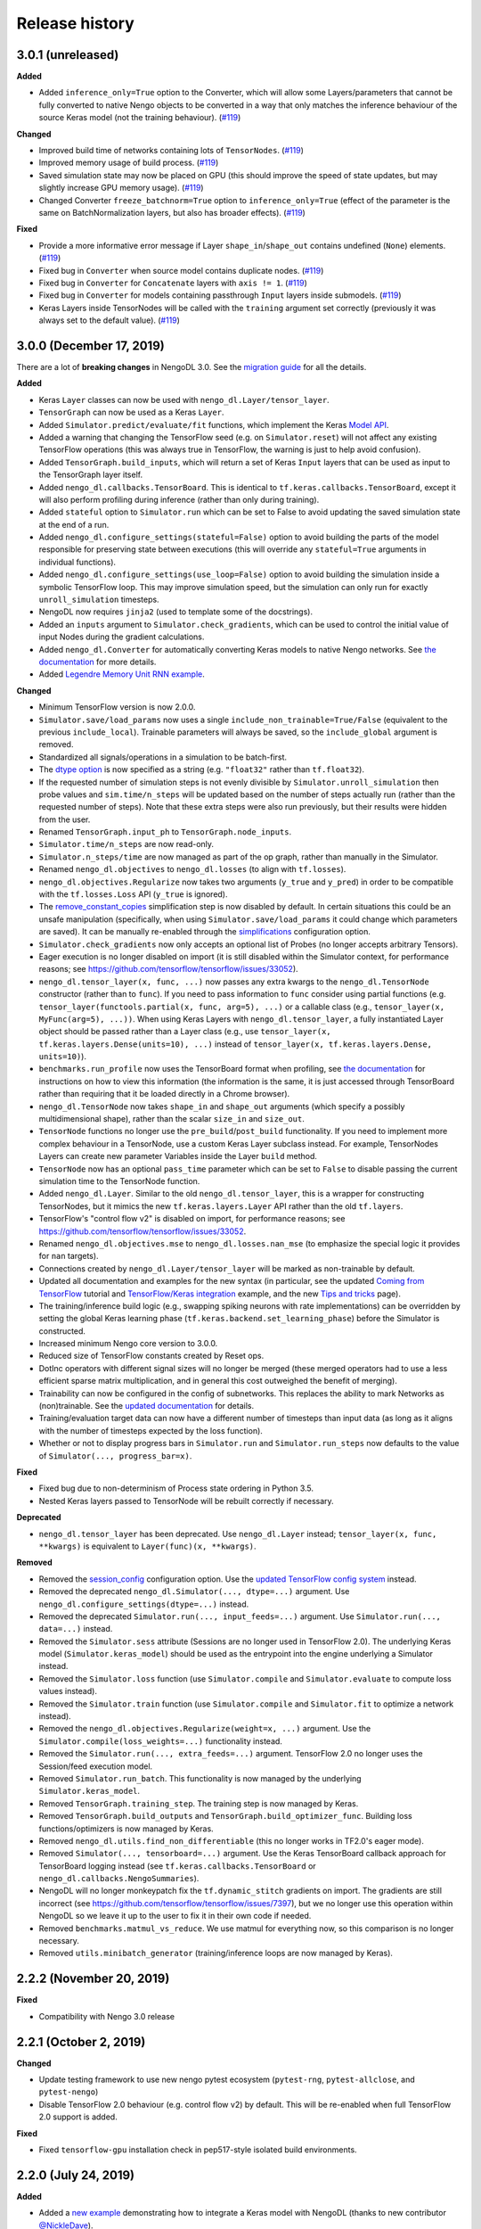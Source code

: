 Release history
===============

.. Changelog entries should follow this format:

   version (release date)
   ----------------------

   **section**

   - One-line description of change (link to GitHub issue/PR)

.. Changes should be organized in one of several sections:

   - Added
   - Changed
   - Fixed
   - Deprecated
   - Removed

3.0.1 (unreleased)
------------------

**Added**

- Added ``inference_only=True`` option to the Converter, which will allow some
  Layers/parameters that cannot be fully converted to native Nengo objects to be
  converted in a way that only matches the inference behaviour of the source Keras model
  (not the training behaviour). (`#119`_)

**Changed**

- Improved build time of networks containing lots of ``TensorNodes``. (`#119`_)
- Improved memory usage of build process. (`#119`_)
- Saved simulation state may now be placed on GPU (this should improve the speed of
  state updates, but may slightly increase GPU memory usage). (`#119`_)
- Changed Converter ``freeze_batchnorm=True`` option to ``inference_only=True``
  (effect of the parameter is the same on BatchNormalization layers, but also has
  broader effects). (`#119`_)

**Fixed**

- Provide a more informative error message if Layer ``shape_in``/``shape_out`` contains
  undefined (``None``) elements. (`#119`_)
- Fixed bug in ``Converter`` when source model contains duplicate nodes. (`#119`_)
- Fixed bug in ``Converter`` for ``Concatenate`` layers with ``axis != 1``. (`#119`_)
- Fixed bug in ``Converter`` for models containing passthrough ``Input`` layers inside
  submodels. (`#119`_)
- Keras Layers inside TensorNodes will be called with the ``training`` argument set
  correctly (previously it was always set to the default value). (`#119`_)

.. _#119: https://github.com/nengo/nengo-dl/pull/119

3.0.0 (December 17, 2019)
-------------------------

There are a lot of **breaking changes** in NengoDL 3.0. See the `migration guide
<https://www.nengo.ai/nengo-dl/migration-guide.html#nengodl-2-to-3>`_ for all the
details.

**Added**

- Keras ``Layer`` classes can now be used with ``nengo_dl.Layer/tensor_layer``.
- ``TensorGraph`` can now be used as a Keras ``Layer``.
- Added ``Simulator.predict/evaluate/fit`` functions, which
  implement the Keras
  `Model API <https://www.tensorflow.org/api_docs/python/tf/keras/Model>`_.
- Added a warning that changing the TensorFlow seed (e.g. on ``Simulator.reset``) will
  not affect any existing TensorFlow operations (this was always true in TensorFlow,
  the warning is just to help avoid confusion).
- Added ``TensorGraph.build_inputs``, which will return a set of Keras ``Input`` layers
  that can be used as input to the TensorGraph layer itself.
- Added ``nengo_dl.callbacks.TensorBoard``. This is identical to
  ``tf.keras.callbacks.TensorBoard``, except it will also perform profiling during
  inference (rather than only during training).
- Added ``stateful`` option to ``Simulator.run`` which can be set to False to avoid
  updating the saved simulation state at the end of a run.
- Added ``nengo_dl.configure_settings(stateful=False)`` option to avoid building the
  parts of the model responsible for preserving state between executions (this will
  override any ``stateful=True`` arguments in individual functions).
- Added ``nengo_dl.configure_settings(use_loop=False)`` option to avoid building the
  simulation inside a symbolic TensorFlow loop. This may improve simulation speed,
  but the simulation can only run for exactly ``unroll_simulation`` timesteps.
- NengoDL now requires ``jinja2`` (used to template some of the docstrings).
- Added an ``inputs`` argument to ``Simulator.check_gradients``, which can be used to
  control the initial value of input Nodes during the gradient calculations.
- Added ``nengo_dl.Converter`` for automatically converting Keras models to native
  Nengo networks.  See `the documentation
  <https://www.nengo.ai/nengo-dl/converter.html>`__ for more details.
- Added `Legendre Memory Unit RNN example
  <https://www.nengo.ai/nengo-dl/examples/lmu.html>`_.

**Changed**

- Minimum TensorFlow version is now 2.0.0.
- ``Simulator.save/load_params`` now uses a single
  ``include_non_trainable=True/False`` (equivalent to the previous
  ``include_local``). Trainable parameters will always be saved, so the
  ``include_global`` argument is removed.
- Standardized all signals/operations in a simulation to be batch-first.
- The `dtype option <https://www.nengo.ai/nengo-dl/config.html#dtype>`_ is now specified
  as a string (e.g. ``"float32"`` rather than ``tf.float32``).
- If the requested number of simulation steps is not evenly divisible by
  ``Simulator.unroll_simulation`` then probe values and ``sim.time/n_steps`` will be
  updated based on the number of steps actually run (rather than the requested
  number of steps).  Note that these extra steps were also run previously, but their
  results were hidden from the user.
- Renamed ``TensorGraph.input_ph`` to ``TensorGraph.node_inputs``.
- ``Simulator.time/n_steps`` are now read-only.
- ``Simulator.n_steps/time`` are now managed as part of the op graph, rather than
  manually in the Simulator.
- Renamed ``nengo_dl.objectives`` to ``nengo_dl.losses`` (to align with ``tf.losses``).
- ``nengo_dl.objectives.Regularize`` now takes two arguments (``y_true`` and ``y_pred``)
  in order to be compatible with the ``tf.losses.Loss`` API (``y_true`` is ignored).
- The `remove_constant_copies
  <https://www.nengo.ai/nengo-dl/reference.html#nengo_dl.graph_optimizer.remove_constant_copies>`_
  simplification step is now disabled by default.
  In certain situations this could be an unsafe manipulation (specifically,
  when using ``Simulator.save/load_params`` it could change which parameters are saved).
  It can be manually re-enabled through the
  `simplifications <https://www.nengo.ai/nengo-dl/config.html#simplifications>`_
  configuration option.
- ``Simulator.check_gradients`` now only accepts an optional list of Probes (no longer
  accepts arbitrary Tensors).
- Eager execution is no longer disabled on import (it is still disabled within the
  Simulator context, for performance reasons; see
  https://github.com/tensorflow/tensorflow/issues/33052).
- ``nengo_dl.tensor_layer(x, func, ...)`` now passes any extra kwargs to the
  ``nengo_dl.TensorNode`` constructor (rather than to ``func``). If you need to pass
  information to ``func`` consider using partial functions (e.g.
  ``tensor_layer(functools.partial(x, func, arg=5), ...)`` or a callable class
  (e.g., ``tensor_layer(x, MyFunc(arg=5), ...))``. When using Keras Layers with
  ``nengo_dl.tensor_layer``, a fully instantiated Layer
  object should be passed rather than a Layer class (e.g., use
  ``tensor_layer(x, tf.keras.layers.Dense(units=10), ...)`` instead of
  ``tensor_layer(x, tf.keras.layers.Dense, units=10)``).
- ``benchmarks.run_profile`` now uses the TensorBoard format when profiling,
  see `the documentation
  <https://www.tensorflow.org/tensorboard/tensorboard_profiling_keras>`_ for
  instructions on how to view this information (the information is the same, it is
  just accessed through TensorBoard rather than requiring that it be loaded directly
  in a Chrome browser).
- ``nengo_dl.TensorNode`` now takes ``shape_in`` and ``shape_out`` arguments (which
  specify a possibly multidimensional shape), rather
  than the scalar ``size_in`` and ``size_out``.
- ``TensorNode`` functions no longer use the ``pre_build``/``post_build`` functionality.
  If you need to implement more complex behaviour in a TensorNode, use a
  custom Keras Layer subclass instead.  For example, TensorNodes Layers can create new
  parameter Variables inside the Layer ``build`` method.
- ``TensorNode`` now has an optional ``pass_time`` parameter which can be set to
  ``False`` to disable passing the current simulation time to the TensorNode function.
- Added ``nengo_dl.Layer``. Similar to the old ``nengo_dl.tensor_layer``, this is a
  wrapper for constructing TensorNodes, but it mimics the new ``tf.keras.layers.Layer``
  API rather than the old ``tf.layers``.
- TensorFlow's "control flow v2" is disabled on import, for performance reasons; see
  https://github.com/tensorflow/tensorflow/issues/33052.
- Renamed ``nengo_dl.objectives.mse`` to ``nengo_dl.losses.nan_mse`` (to emphasize
  the special logic it provides for ``nan`` targets).
- Connections created by ``nengo_dl.Layer/tensor_layer`` will be marked as
  non-trainable by default.
- Updated all documentation and examples for the new syntax (in particular, see the
  updated `Coming from TensorFlow
  <https://www.nengo.ai/nengo-dl/examples/from-tensorflow.html#>`_ tutorial and
  `TensorFlow/Keras integration
  <https://www.nengo.ai/nengo-dl/examples/tensorflow-models.html>`_ example, and the
  new `Tips and tricks <https://www.nengo.ai/nengo-dl/tips.html>`_ page).
- The training/inference build logic (e.g., swapping spiking neurons with rate
  implementations) can be overridden by setting the global Keras learning phase
  (``tf.keras.backend.set_learning_phase``) before the Simulator is constructed.
- Increased minimum Nengo core version to 3.0.0.
- Reduced size of TensorFlow constants created by Reset ops.
- DotInc operators with different signal sizes will no longer be merged (these
  merged operators had to use a less efficient sparse matrix multiplication, and in
  general this cost outweighed the benefit of merging).
- Trainability can now be configured in the config of subnetworks. This replaces
  the ability to mark Networks as (non)trainable. See the `updated documentation
  <https://www.nengo.ai/nengo-dl/config.html#trainable>`__ for details.
- Training/evaluation target data can now have a different number of timesteps than
  input data (as long as it aligns with the number of timesteps expected by the
  loss function).
- Whether or not to display progress bars in ``Simulator.run`` and
  ``Simulator.run_steps`` now defaults to the value of
  ``Simulator(..., progress_bar=x)``.

**Fixed**

- Fixed bug due to non-determinism of Process state ordering in Python 3.5.
- Nested Keras layers passed to TensorNode will be rebuilt correctly if necessary.

**Deprecated**

- ``nengo_dl.tensor_layer`` has been deprecated. Use ``nengo_dl.Layer`` instead;
  ``tensor_layer(x, func, **kwargs)`` is equivalent to ``Layer(func)(x, **kwargs)``.

**Removed**

- Removed the `session_config
  <https://www.nengo.ai/nengo-dl/v2.2.1/config.html#session-config>`_ configuration
  option. Use the `updated TensorFlow config system
  <https://www.tensorflow.org/api_docs/python/tf/config>`_ instead.
- Removed the deprecated ``nengo_dl.Simulator(..., dtype=...)`` argument. Use
  ``nengo_dl.configure_settings(dtype=...)`` instead.
- Removed the deprecated ``Simulator.run(..., input_feeds=...)`` argument. Use
  ``Simulator.run(..., data=...)`` instead.
- Removed the ``Simulator.sess`` attribute (Sessions are no longer used in
  TensorFlow 2.0).  The underlying Keras model (``Simulator.keras_model``) should be
  used as the entrypoint into the engine underlying a Simulator instead.
- Removed the ``Simulator.loss`` function (use ``Simulator.compile`` and
  ``Simulator.evaluate`` to compute loss values instead).
- Removed the ``Simulator.train`` function (use ``Simulator.compile`` and
  ``Simulator.fit`` to optimize a network instead).
- Removed the ``nengo_dl.objectives.Regularize(weight=x, ...)`` argument. Use the
  ``Simulator.compile(loss_weights=...)`` functionality instead.
- Removed the ``Simulator.run(..., extra_feeds=...)`` argument. TensorFlow 2.0 no longer
  uses the Session/feed execution model.
- Removed ``Simulator.run_batch``. This functionality is now managed by the underlying
  ``Simulator.keras_model``.
- Removed ``TensorGraph.training_step``. The training step is now managed by Keras.
- Removed ``TensorGraph.build_outputs`` and ``TensorGraph.build_optimizer_func``.
  Building loss functions/optimizers is now managed by Keras.
- Removed ``nengo_dl.utils.find_non_differentiable`` (this no longer works in TF2.0's
  eager mode).
- Removed ``Simulator(..., tensorboard=...)`` argument. Use the Keras TensorBoard
  callback approach for TensorBoard logging instead (see
  ``tf.keras.callbacks.TensorBoard`` or ``nengo_dl.callbacks.NengoSummaries``).
- NengoDL will no longer monkeypatch fix the ``tf.dynamic_stitch`` gradients on import.
  The gradients are still incorrect (see
  https://github.com/tensorflow/tensorflow/issues/7397), but we no longer use this
  operation within NengoDL so we leave it up to the user to fix it in their own code
  if needed.
- Removed ``benchmarks.matmul_vs_reduce``. We use matmul for everything now, so this
  comparison is no longer necessary.
- Removed ``utils.minibatch_generator`` (training/inference loops are now managed
  by Keras).

2.2.2 (November 20, 2019)
-------------------------

**Fixed**

- Compatibility with Nengo 3.0 release

2.2.1 (October 2, 2019)
-----------------------

**Changed**

- Update testing framework to use new nengo pytest ecosystem (``pytest-rng``,
  ``pytest-allclose``, and ``pytest-nengo``)
- Disable TensorFlow 2.0 behaviour (e.g. control flow v2) by default.  This will be
  re-enabled when full TensorFlow 2.0 support is added.

**Fixed**

- Fixed ``tensorflow-gpu`` installation check in pep517-style isolated build
  environments.

2.2.0 (July 24, 2019)
---------------------

**Added**

- Added a
  `new example <https://www.nengo.ai/nengo-dl/examples/tensorflow-models>`_
  demonstrating how to integrate a Keras model with NengoDL (thanks to new
  contributor `@NickleDave <https://github.com/NickleDave>`_).
- Added support for TensorFlow 2.0 (pre-release).
- Added support for sparse transforms
  (see https://github.com/nengo/nengo/pull/1532).
- Added support for stateful Processes
  (see https://github.com/nengo/nengo/pull/1387).

**Changed**

- The default session will now be set to the NengoDL session before calling
  TensorNodes' ``post_build`` function.
- Renamed the pytest ``unroll_simulation`` argument to ``unroll-simulation``.
- Switched to nengo-bones templating system for TravisCI config/scripts.
- NengoDL will disable eager execution on import (and will probably not
  work properly if it is manually re-enabled).
- Increased minimum numpy version to 1.14.5 (required by TensorFlow 1.14).
- Minimum Nengo version is now 2.8.0.
- Update LinearFilter synapse implementation to match recent changes in
  Nengo core (see https://github.com/nengo/nengo/pull/1535).

**Fixed**

- Fixed TensorFlow seeding so that randomness can be reliably controlled by
  setting the Simulator seed.
- Improved robustness of ``tensorflow-gpu`` installation check (in particular,
  it will now correctly detect GPU dists installed through ``conda``).
- Fixed inspection of ``TensorNode.tensor_func`` arguments for partial
  functions.
- Simulator seed will now be deterministic for a given top-level Network seed.
- Raise a more informative error if user attempts to pickle a Simulator
  (this is not possible to do with TensorFlow sessions; see
  `the documentation
  <https://www.nengo.ai/nengo-dl/simulator.html#saving-and-loading-parameters>`__
  for other methods of saving/loading a NengoDL model).

**Removed**

- NengoDL no longer supports Python 3.4 (official support for 3.4 ended in
  March 2019).


2.1.1 (January 11, 2019)
------------------------

**Added**

- Added ``nengo_dl.obj`` as a shortcut alias for ``nengo_dl.objectives``.
- Added tutorial for `Nengo users coming to NengoDL
  <https://www.nengo.ai/nengo-dl/examples/from-nengo.html>`_
- Added tutorial for `TensorFlow users coming to NengoDL
  <https://www.nengo.ai/nengo-dl/examples/from-tensorflow.html>`_

**Changed**

- Increased minimum ``progressbar2`` version to 3.39.0.
- We now only provide ``sdist`` releases, not ``bdist_wheel``. Due to the way
  the TensorFlow packages are organized, ``bdist_wheel``  forces any existing
  TensorFlow installations (e.g. ``tensorflow-gpu`` or ``tf-nightly``)
  to be overwritten by ``tensorflow``, which we don't want to do.

**Removed**

- Removed the ``nef-init`` tutorial (replaced by the new ``from-nengo``
  tutorial).

2.1.0 (December 5, 2018)
------------------------

**Added**

- Added a built-in objective to assist in applying regularization during
  training.
- Added `keep_history config option
  <https://www.nengo.ai/nengo-dl/config.html#keep-history>`_, which can be set
  to ``False`` on Probes if only the data from the most recent simulation step
  is desired (as opposed to the default behaviour of keeping the data from
  all steps).

**Changed**

- Moved ``utils.mse`` to ``objectives.mse``.
- ``sim.loss`` will now apply ``nengo_dl.objectives.mse`` to all probes in
  ``data`` if no explicit ``objective`` is given (mirroring the default
  behaviour in ``sim.train``).
- The Spaun benchmark network will now be installed through pip rather than
  manually cloning and importing the repo.

**Fixed**

- Fixed objective argument parsing if objective is a callable class or method.
- Fixed bug in ``sim.train`` 1-step synapse warning when explicitly specifying
  ``n_steps`` (rather than passing in ``data``).

**Deprecated**

- Passing ``"mse"`` as the objective in ``sim.train``/``sim.loss`` is no longer
  supported.  Use the function ``nengo_dl.objectives.mse`` instead.

2.0.0 (November 23, 2018)
-------------------------

**Breaking API changes**

- ``sim.train`` and ``sim.loss`` now accept a single ``data`` argument, which
  combines the previous ``inputs`` and ``targets`` arguments. For example,

  .. code-block:: python

    sim.train({my_node: x}, {my_probe: y}, ...)

  is now equivalent to

  .. code-block:: python

    sim.train({my_node: x, my_probe: y}, ...)

  The motivation for this change is that not all objective functions require
  target values. Switching to the more generic ``data`` argument simplifies
  the API and makes it more flexible, allowing users to specify whatever
  training/loss data is actually required.
- The ``objective`` argument in ``sim.train``/``sim.loss`` is now always
  specified as a dictionary mapping probes to objective functions.  Note that
  this was available but optional previously; it was also possible to pass
  a single value for the objective function, which would be applied to all
  probes in ``targets``.  The latter is no longer supported.  For example,

  .. code-block:: python

    sim.train(..., objective="mse")

  must now be explicitly specified as

  .. code-block:: python

    sim.train(..., objective={my_probe: "mse"})

  The motivation for this change is that, especially with the other new
  features introduced in the 2.0 update, there were a lot of different ways to
  specify the ``objective`` argument.  This made it somewhat unclear how
  exactly this argument worked, and the automatic "broadcasting" was also
  ambiguous (e.g., should the single objective be applied to each probe
  individually, or to all of them together?).  Making the argument explicit
  helps clarify the mental model.

**Added**

- An integer number of steps can now be passed for the
  ``sim.loss``/``sim.train`` data argument, if no input/target data is
  required.
- The ``objective`` dict in ``sim.train``/``sim.loss`` can now contain
  tuples of probes as the keys, in which case the objective function will be 
  called with a corresponding tuple of probe/target values as each argument.
- Added the ``sim.run_batch`` function.  This exposes all the functionality
  that the ``sim.run``/``sim.train``/``sim.loss`` functions are based on,
  allowing advanced users full control over how to run a NengoDL simulation.
- Added option to disable progress bar in ``sim.train`` and ``sim.loss``.
- Added ``training`` argument to ``sim.loss`` to control whether the loss
  is evaluated in training or inference mode.
- Added support for the new Nengo ``Transform`` API (see
  https://github.com/nengo/nengo/pull/1481).

**Changed**

- Custom objective functions passed to ``sim.train``/``sim.loss`` can now
  accept a single argument (``my_objective(outputs): ...`` instead of
  ``my_objective(outputs, targets): ...``) if no target values are required.
- ``utils.minibatch_generator`` now accepts a single ``data`` argument rather
  than ``inputs`` and ``targets`` (see discussion in "Breaking API changes").
- ``sim.training_step`` is now the same as
  ``tf.train.get_or_create_global_step()``.
- Switched documentation to new
  `nengo-sphinx-theme <https://github.com/nengo/nengo-sphinx-theme>`_.
- Reorganized documentation into "User guide" and "API reference" sections.
- Improve build speed of models with large constants
  (`#69 <https://github.com/nengo/nengo-dl/pull/69>`_)
- Moved op-specific merge logic into the ``OpBuilder`` classes.

**Fixed**

- Ensure that training step is always updated before TensorBoard events are
  added (previously it could update before or after depending on the platform).

**Deprecated**

- The ``sim.run`` ``input_feeds`` argument has been renamed to ``data`` (for
  consistency with other simulator functions).

**Removed**

- NengoDL no longer supports Python 2 (see https://python3statement.org/ for
  more information)

1.2.1 (November 2, 2018)
------------------------

**Added**

- Added a warning if users run one-timestep training with a network containing
  synaptic filters.

**Changed**

- Test Simulator parameters are now controlled through pytest arguments,
  rather than environment variables.
- Disable INFO-level TensorFlow logging (from C side) on import.  Added a
  NengoDL log message indicating the device the simulation will run on, as
  a more concise replacement.
- Boolean signals are now supported
  (`#61 <https://github.com/nengo/nengo-dl/issues/61>`_)

**Fixed**

- Avoid backpropagating NaN gradients from spiking neurons.
- Fixed an error that was thrown when calling ``get_tensor`` on a ``Signal``
  that was first initialized inside the Simulation while loop
  (`#56 <https://github.com/nengo/nengo-dl/issues/56>`_)
- Allow TensorNodes to run in Nengo GUI.
- Avoid bug in TensorFlow 1.11.0 that prevents certain models from
  running (see https://github.com/tensorflow/tensorflow/issues/23383). Note
  that this doesn't prevent this from occurring in user models, as we cannot
  control the model structure there. If your model hangs indefinitely when
  you call ``sim.train``, try downgrading to TensorFlow 1.10.0.
- Ensure that ``sim.training_step`` is always updated after the optimization
  step (in certain race conditions it would sometimes update part-way through
  the optimization step).

1.2.0 (September 5, 2018)
-------------------------

**Added**

- NengoDL will now automatically use a rate-based approximation to compute the
  gradient for spiking neuron types, if one is known (no more need to manually
  swap neuron types for training and inference).
- Added ``nengo_dl.configure_settings(inference_only=True)`` option, which will
  build the network in inference-only mode.  This will slightly improve the
  inference speed of the simulation, but the network will not be trainable.
- Added ``nengo_dl.configure_settings(lif_smoothing=x)`` option, which will
  control how much smoothing is applied to the LIF function during gradient
  calculations (if any).
- Added `documentation <https://www.nengo.ai/nengo-dl/config.html>`__ on the
  various NengoDL config options.
- Added better validation for TensorNode output when ``size_out != None``
  (`#51 <https://github.com/nengo/nengo-dl/issues/51>`_)

**Changed**

- More informative error message if the user tries to pass target values for
  a probe that isn't used in the objective function.
- Switched to ADD_N gradient accumulation (from TREE); this will increase
  the memory usage during training, but improve performance.
- Revert to ``Timeline`` profiling method. ``tf.profiler`` can produce
  incorrect output, and isn't maintained any more
  (https://github.com/tensorflow/tensorflow/issues/15214#issuecomment-382442357)
- Reduce memory usage during training by caching temporary variables used
  when computing ``ScatterUpdate`` gradient.
- Increase minimum TensorFlow version to 1.4.0.
- Increased minimum NumPy version to 1.12.1 (required by TensorFlow)
- Sort write signals as well as reads during graph optimization (encourages
  tighter partitioning, which can improve training/inference speed).
- Moved ``configure_settings`` from ``utils.py`` to ``config.py``.

**Fixed**

- Fixed a bug where
  ``nengo_dl.dists.VarianceScaling(..., distribution="normal")`` did not
  respect the seed if one was given.

**Deprecated**

- The ``Simulator(dtype=...)`` argument has been deprecated; use
  ``nengo_dl.configure_settings(dtype=...)`` instead.  Will be removed in
  1.3.0.

1.1.0 (July 24, 2018)
---------------------

**Added**

- The default TensorFlow Session is now set to the underlying Simulator session
  within the Simulator context.
- Added CLI for benchmarks.py
- Added ``sim.freeze_params`` tool, to more easily extract model parameters for
  reuse in different Simulators.
- Added `documentation on saving and loading model parameters
  <https://www.nengo.ai/nengo-dl/simulator.html#saving-and-loading-parameters>`_.
- Added `Spaun <https://science.sciencemag.org/content/338/6111/1202.full>`_
  example in ``benchmarks.py``

**Changed**

- Move ``tensorflow-gpu`` installation check to Simulator init, and only apply
  if ``device=None``.
- Switched to ``pylint`` for style checks.
- TensorFlow INFO-level log messages are now disabled by default on import
- All previous releases now tracked in documentation
- Updated spiking MNIST example to simplify and improve performance.
- Passing unknown configuration options to ``nengo_dl.configure_settings``
  will now give a more explicit error message.
- Improved speed of parameter fetching though ``get_nengo_params``
- Raise a warning if user tries to train a network with non-differentiable
  elements (requires ``tensorflow>=1.9.0``)
- Improved accuracy of ``SoftLIFRate`` implementation for small values (`#45
  <https://github.com/nengo/nengo-dl/pull/45>`_)
- Simplified how ``TensorSignals`` are loaded into the TensorFlow graph

**Fixed**

- Better handling of Simulator errors not associated with a specific op (fixes
  `#41 <https://github.com/nengo/nengo-dl/issues/41>`_)
- Fixed node outputs changing after simulator is built (fixes `#4
  <https://github.com/nengo/nengo-dl/issues/4>`__)
- Fixed some broken cross references in the documentation
- Fixed several edge cases for ``get_nengo_params``; don't use trained gains
  for direct neuron connections, error raised if ``get_nengo_params`` applied
  to an Ensemble with Direct neurons
- Compatible with ``tensorflow==1.9.0`` release
- Fixed bug in ``nengo_dl.configure_settings(session_config=...)`` when passing
  a pre-build model to the Simulator instead of a Network
- Fixed TensorFlow version comparisons for 1.10.0

**Deprecated**

- ``Simulator.trange`` argument ``dt`` has been deprecated (replaced with
  ``sample_every``, see https://github.com/nengo/nengo/pull/1384)

**Removed**

- Removed ``nengo_dl.DATA_DIR`` constant
- Removed ``benchmarks.compare_backends`` (use
  ``whitepaper2018_plots.py:compare_backends`` instead)
- Removed ``ghp-import`` dependency


1.0.0 (May 30, 2018)
--------------------

**Added**

- User can now directly specify the output error gradient, rather than using
  targets/objective (useful for when you have some external process for
  computing error that is not easy to implement as an objective function).
  See `the documentation
  <https://www.nengo.ai/nengo-dl/v1.0.0/training.html#objective>`__ for details.
- Added `NengoDL white paper <https://arxiv.org/abs/1805.11144>`_

**Changed**

- Extra requirements for documentation/testing are now stored in ``setup.py``'s
  ``extra_requires`` instead of ``requirements-*.txt``.  For example, instead
  of doing ``pip install -r requirements-test.txt``, instead use
  ``pip install nengo-dl[tests]`` (or ``pip install -e .[tests]`` for a
  developer installation).
- Improved efficiency of PES implementation

**Removed**

- Removed ``sphinxcontrib-versioning`` dependency for building documentation

0.6.2 (May 4, 2018)
-------------------

**Added**

- Added ``sim.get_nengo_params`` function to more easily extract
  model parameters for reuse when building different models.
- Added ``Simulator(..., progress_bar=False)`` option to disable the progress
  information printed to console when the network is building.
- TensorFlow session config options can now be set using
  ``nengo_dl.configure_settings`` (e.g.,
  ``nengo_dl.configure_settings(session_config={"gpu_options.allow_growth": True})``)
- The signal sorting/graph simplificaton functions can now be configured
  through ``nengo_dl.configure_settings``
- Added ``extra_feeds`` parameter to ``sim.run/train/loss``, which can be
  used to feed Tensor values directly into the TensorFlow session

**Changed**

- Improved speed of PES implementation by adding a custom operator.
- Renamed project from ``nengo_dl`` to ``nengo-dl`` (to be more consistent with
  standard conventions).  This only affects the display name of the project
  on PyPI/GitHub, and the documentation now resides at
  https://www.nengo.ai/nengo-dl/; there are no functional changes to user code.
- Minor efficiency improvements to graph planner
- Avoid using ``tf.constant``, to get around TensorFlow's 2GB limit on graph
  size when building large models

**Fixed**

- Checking ``nengo_dl`` version without ``nengo`` installed will no longer
  result in an error.
- Updated progress bar to work with ``progressbar2>=3.37.0``
- Updated PES implementation to work with generic synapse types
  (see https://github.com/nengo/nengo/pull/1095)
- Fixed installation to work with ``pip>=10.0``
- Fixed bug when using a TensorNode with a ``pre_build`` function and
  ``size_in==0``

0.6.1 (March 7, 2018)
---------------------

**Added**

- Added TensorFlow implementation for ``nengo.SpikingRectifiedLinear`` neuron
  type.

**Changed**

- Optimizer variables (e.g., momentum values) will only be initialized the
  first time that optimizer is passed to ``sim.train``.  Subsequent calls to
  ``sim.train`` will resume with the values from the previous call.
- Low-level simulation input/output formats have been reworked to make them
  slightly easier to use (for users who want to bypass ``sim.run`` or
  ``sim.train`` and access the TensorFlow session directly).
- Batch dimension will always be first (if present) when checking model
  parameters via ``sim.data``.
- TensorFlow ops created within the Simulator context will now default to
  the same device as the Simulator.
- Update minimum Nengo version to 2.7.0

**Fixed**

- Better error message if training data has incorrect rank
- Avoid reinstalling TensorFlow if one of the nightly build packages is already
  installed
- Lowpass synapse can now be applied to multidimensional inputs
- TensorNodes will no longer be built into the default graph when checking
  their output dimensionality.

**Removed**

- Removed ``utils.cast_dtype`` function

0.6.0 (December 13, 2017)
-------------------------

**Added**

- The ``SoftLIFRate`` neuron type now has an ``amplitude`` parameter, which
  scales the output in the same way as the new ``amplitude`` parameter in
  ``LIF``/``LIFRate`` (see `Nengo PR #1325
  <https://github.com/nengo/nengo/pull/1325>`_).
- Added ``progress_bar=False`` option to ``sim.run``, which will disable the
  information about the simulation status printed to standard output (`#17
  <https://github.com/nengo/nengo-dl/issues/17>`_).
- Added progress bars for the build/simulation process.
- Added truncated backpropagation option to ``sim.train`` (useful for reducing
  memory usage during training).  See `the documentation for details
  <https://www.nengo.ai/nengo-dl/v0.6.0/training.html#truncation>`__.

**Changed**

- Changed the default ``tensorboard`` argument in ``Simulator`` from ``False``
  to ``None``
- Use the new `tf.profiler
  <https://www.tensorflow.org/versions/r1.14/api_docs/python/tf/profiler/profile>`_
  tool to collect profiling data in ``sim.run_steps`` and ``sim.train`` when
  ``profile=True``.
- Minor improvements to efficiency of build process.
- Minor improvements to simulation efficiency targeting small ops
  (``tf.reshape/identity/constant``).
- Process inputs are now reseeded for each input when batch processing (if seed
  is not manually set).
- Users can pass a dict of config options for the ``profile`` argument in
  ``run_steps``/``train``, which will be passed on to the TensorFlow
  profiler; see the ``tf.profiler`` documentation for the `available options
  <https://github.com/tensorflow/tensorflow/blob/master/tensorflow/core/profiler/g3doc/options.md>`_.

**Removed**

- Removed ``backports.print_function`` dependency

**Fixed**

- Fixed a bug where input nodes that were only read as a view were not
  feedable
- Updated ``tensorflow-gpu`` installation check
- Improved numerical stability of ``LIFRate`` gradients  (`#26 
  <https://github.com/nengo/nengo-dl/issues/26>`_)
- Added more informative error message when data is provided with fewer items
  than ``sim.minibatch_size`` (`#30 <https://github.com/nengo/nengo-dl/issues/30>`_)

0.5.2 (October 11, 2017)
------------------------

**Added**

- TensorNode outputs can now define a ``post_build`` function that will be
  executed after the simulation is initialized (see the `TensorNode
  documentation for details
  <https://www.nengo.ai/nengo-dl/tensor_node.html>`_).
- Added functionality for outputting summary data during the training process
  that can be viewed in TensorBoard (see the `sim.train documentation
  <https://www.nengo.ai/nengo-dl/v0.5.2/training.html#summaries>`__).
- Added some examples demonstrating how to use Nengo DL in a more complicated
  task using semantic pointers to encode/retrieve information
- Added ``sim.training_step`` variable which will track the current training
  iteration (can be used, e.g., for TensorFlow's variable learning rate
  operations).
- Users can manually create ``tf.summary`` ops and pass them to ``sim.train``
  summaries
- The Simulator context will now also set the default TensorFlow graph to the
  one associated with the Simulator (so any TensorFlow ops created within the
  Simulator context will automatically be added to the correct graph)
- Users can now specify a different objective for each output probe during
  training/loss calculation (see the `sim.train documentation
  <https://www.nengo.ai/nengo-dl/v0.5.2/training.html#objective>`__).

**Changed**

- Resetting the simulator now only rebuilds the necessary components in the
  graph (as opposed to rebuilding the whole graph)
- The default ``"mse"`` loss implementation will now automatically convert
  ``np.nan`` values in the target to zero error
- If there are multiple target probes given to ``sim.train``/``sim.loss`` the
  total error will now be summed across probes (instead of averaged)

**Fixed**

- ``sim.data`` now implements the full ``collections.Mapping`` interface
- Fixed bug where signal order was non-deterministic for Networks containing
  objects with duplicate names
  (`#9 <https://github.com/nengo/nengo-dl/issues/9>`_)
- Fixed bug where non-slot optimizer variables were not initialized
  (`#11 <https://github.com/nengo/nengo-dl/issues/11>`_)
- Implemented a modified PES builder in order to avoid slicing encoders on
  non-decoded PES connections
- TensorBoard output directory will be automatically created if it doesn't
  exist

0.5.1 (August 28, 2017)
-----------------------

**Changed**

- ``sim.data[obj]`` will now return live parameter values from the simulation,
  rather than initial values from the build process.  That means that it can
  be used to get the values of object parameters after training, e.g.
  ``sim.data[my_conn].weights``.
- Increased minimum Nengo version to 2.5.0.
- Increased minimum TensorFlow version to 1.3.0.

0.5.0 (July 11, 2017)
---------------------

**Added**

- Added ``nengo_dl.tensor_layer`` to help with the construction of
  layer-style TensorNodes (see the `TensorNode documentation
  <https://www.nengo.ai/nengo-dl/tensor_node.html>`_)
- Added an example demonstrating `how to train a neural network
  that can run in spiking neurons
  <https://www.nengo.ai/nengo-dl/examples/spiking_mnist.html>`_
- Added some distributions for weight initialization to ``nengo_dl.dists``
- Added ``sim.train(..., profile=True)`` option to collect profiling
  information during training
- Added new methods to simplify the Nengo operation graph, resulting in faster
  simulation/training speed
- The default graph planner can now be modified by setting the ``planner``
  attribute on the top-level Network config
- Added TensorFlow implementation for general linear synapses
- Added ``backports.tempfile`` and ``backports.print_function`` requirement for
  Python 2.7 systems

**Changed**

- Increased minimum TensorFlow version to 1.2.0
- Improved error checking for input/target data
- Improved efficiency of stateful gradient operations, resulting in faster
  training speed
- The functionality for ``nengo_dl.configure_trainable`` has been subsumed into
  the more general ``nengo_dl.configure_settings(trainable=x)``.  This has
  resulted in some small changes to how trainability is controlled within
  subnetworks; see the `updated documentation
  <https://www.nengo.ai/nengo-dl/simulator.html#choosing-which-elements-to-optimize>`_
  for details.
- Calling ``Simulator.train``/``Simulator.loss`` no longer resets the internal
  state of the simulation (so they can be safely intermixed with calls to
  ``Simulator.run``)

**Deprecated**

- The old ``step_blocks``/``unroll_simulation`` syntax has been fully
  deprecated, and will result in errors if used

**Fixed**

- Fixed bug related to changing the output of a Node after the model is
  constructed (`#4 <https://github.com/nengo/nengo-dl/issues/4>`_)
- Order of variable creation is now deterministic (helps make saving/loading
  parameters more reliable)
- Configuring whether or not a model element is trainable does not affect
  whether or not that element is minibatched
- Correctly reuse variables created inside a TensorNode when
  ``unroll_simulation`` > 1
- Correctly handle probes that aren't connected to any ops
- Swapped ``fan_in``/``fan_out`` in ``dists.VarianceScaling`` to align with
  the standard definitions
- Temporary patch to fix memory leak in TensorFlow (see
  `#11273 <https://github.com/tensorflow/tensorflow/issues/11273>`_)
- Fixed bug related to nodes that had matching output functions but different
  size_out
- Fixed bug related to probes that do not contain any data yet

0.4.0 (June 8, 2017)
--------------------

**Added**

- Added ability to manually specify which parts of a model are trainable
  (see the `sim.train documentation
  <https://www.nengo.ai/nengo-dl/v0.4.0/training.html>`_)
- Added some code examples (see the ``docs/examples`` directory, or the
  `pre-built examples in the documentation
  <https://www.nengo.ai/nengo-dl/examples.html>`_)
- Added the SoftLIFRate neuron type for training LIF networks (based on
  `this paper <https://arxiv.org/abs/1510.08829>`_)

**Changed**

- Updated TensorFuncParam to new Nengo Param syntax
- The interface for Simulator ``step_blocks``/``unroll_simulation`` has been
  changed.  Now ``unroll_simulation`` takes an integer as argument which is
  equivalent to the old ``step_blocks`` value, and ``unroll_simulation=1`` is
  equivalent to the old ``unroll_simulation=False``.  For example,
  ``Simulator(..., unroll_simulation=True, step_blocks=10)`` is now equivalent
  to ``Simulator(..., unroll_simulation=10)``.
- Simulator.train/Simulator.loss no longer require ``step_blocks`` (or the new
  ``unroll_simulation``) to be specified; the number of steps to train across
  will now be inferred from the input data.


0.3.1 (May 12, 2017)
--------------------

**Added**

- Added more documentation on Simulator arguments

**Changed**

- Improved efficiency of tree_planner, made it the new default planner

**Fixed**

- Correctly handle input feeds when n_steps > step_blocks
- Detect cycles in transitive planner
- Fix bug in uneven step_blocks rounding
- Fix bug in Simulator.print_params
- Fix bug related to merging of learning rule with different dimensionality
- Use tf.Session instead of tf.InteractiveSession, to avoid strange side
  effects if the simulator isn't closed properly


0.3.0 (April 25, 2017)
----------------------

**Added**

- Use logger for debug/builder output
- Implemented TensorFlow gradients for sparse Variable update Ops, to allow
  models with those elements to be trained
- Added tutorial/examples on using ``Simulator.train``
- Added support for training models when ``unroll_simulation=False``
- Compatibility changes for Nengo 2.4.0
- Added a new graph planner algorithm, which can improve simulation speed at
  the cost of build time

**Changed**

- Significant improvements to simulation speed

  - Use sparse Variable updates for signals.scatter/gather
  - Improved graph optimizer memory organization
  - Implemented sparse matrix multiplication op, to allow more aggressive
    merging of DotInc operators

- Significant improvements to build speed

  - Added early termination to graph optimization
  - Algorithmic improvements to graph optimization functions

- Reorganized documentation to more clearly direct new users to relevant
  material

**Fixed**

- Fix bug where passing a built model to the Simulator more than once would
  result in an error
- Cache result of calls to ``tensor_graph.build_loss/build_optimizer``, so that
  we don't unnecessarily create duplicate elements in the graph on repeated
  calls
- Fix support for Variables on GPU when ``unroll_simulation=False``
- SimPyFunc operators will always be assigned to CPU, even when
  ``device="/gpu:0"``, since there is no GPU kernel
- Fix bug where ``Simulator.loss`` was not being computed correctly for
  models with internal state
- Data/targets passed to ``Simulator.train`` will be truncated if not evenly
  divisible by the specified minibatch size
- Fixed bug where in some cases Nodes with side effects would not be run if
  their output was not used in the simulation
- Fixed bug where strided reads that cover a full array would be interpreted as
  non-strided reads of the full array


0.2.0 (March 13, 2017)
----------------------

Initial release of TensorFlow-based NengoDL


0.1.0 (June 12, 2016)
---------------------

Initial release of Lasagne-based NengoDL
